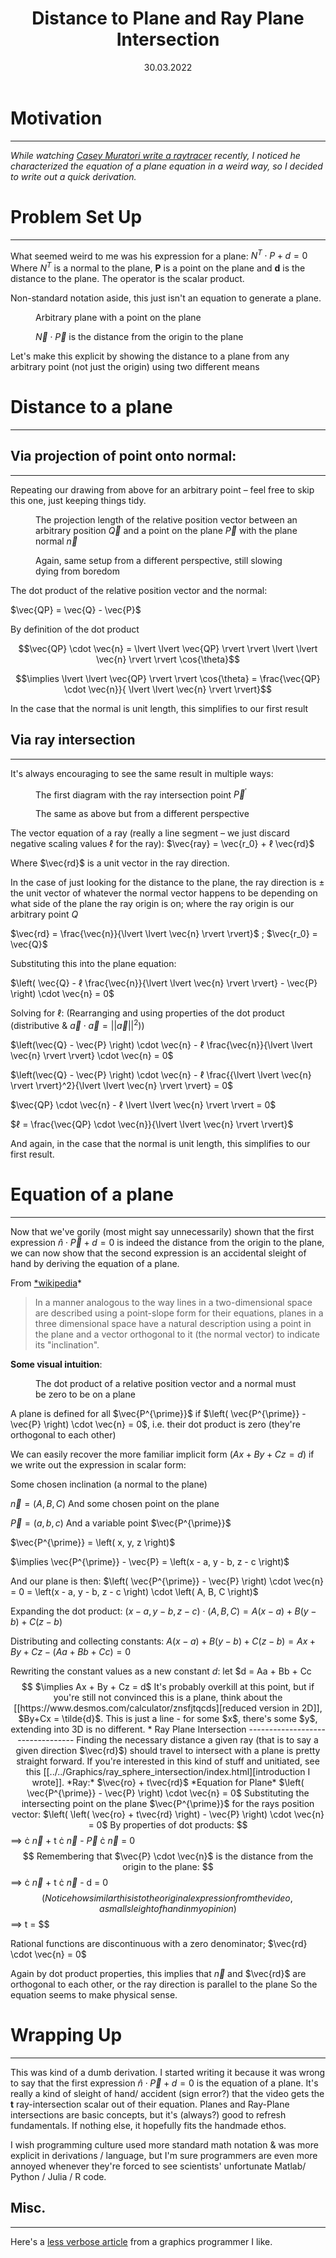 #+STARTUP: indent
#+TITLE: Distance to Plane and Ray Plane Intersection
#+DATE:  30.03.2022
#+FILETAGS: :Math:

* Motivation
------------------------------------------
/While watching [[https://www.youtube.com/watch?v=pq7dV4sR7lg][Casey Muratori write a raytracer]] recently, I noticed he characterized the equation of a plane equation in a weird way, so I decided to write out a quick derivation./

* Problem Set Up
------------------------------------------
What seemed weird to me was his expression for a plane:  $N^T \cdot P + d = 0$
Where $N^T$ is a normal to the plane, *P* is a point on the plane and *d* is the distance to the plane. The operator is the scalar product.

Non-standard notation aside, this just isn't an equation to generate a plane.

#+CAPTION: Arbitrary plane with a point on the plane
[[../../../img/Math/distance_to_plane_and_ray_plane_intersection/caseySetup1.png]]

#+CAPTION: $\vec{N} \cdot \vec{P}$ is the distance from the origin to the plane
[[../../../img/Math/distance_to_plane_and_ray_plane_intersection/caseySetup2.png]]

Let's make this explicit by showing the distance to a plane from any arbitrary point (not just the origin) using two different means

* Distance to a plane
------------------------------------------

** Via projection of point onto normal:
------------------------------------------

Repeating our drawing from above for an arbitrary point -- feel free to skip this one, just keeping things tidy.

#+CAPTION: The projection length of the relative position vector between an arbitrary position $\vec{Q}$ and a point on the plane $\vec{P}$ with the plane normal $\vec{n}$
[[../../../img/Math/distance_to_plane_and_ray_plane_intersection/diagramOneProj.png]]

#+CAPTION: Again, same setup from a different perspective, still slowing dying from boredom
[[../../../img/Math/distance_to_plane_and_ray_plane_intersection/diagramTwoProj.png]]
     

The dot product of the relative position vector and the normal:

$\vec{QP} = \vec{Q} - \vec{P}$ 

By definition of the dot product
   
$$\vec{QP} \cdot \vec{n} = \lvert \lvert \vec{QP} \rvert \rvert \lvert \lvert \vec{n} \rvert \rvert \cos{\theta}$$


$$\implies \lvert \lvert \vec{QP} \rvert \rvert \cos{\theta} = \frac{\vec{QP} \cdot \vec{n}}{ \lvert \lvert \vec{n} \rvert \rvert}$$

In the case that the normal is unit length, this simplifies to our first result

** Via ray intersection
------------------------------------------

It's always encouraging to see the same result in multiple ways:

#+CAPTION: The first diagram with the ray intersection point $\vec{P}^\prime$
[[../../../img/Math/distance_to_plane_and_ray_plane_intersection/diagramOneRay.png]]

   
#+CAPTION: The same as above but from a different perspective
[[../../../img/Math/distance_to_plane_and_ray_plane_intersection/diagramTwoRay.png]]


The vector equation of a ray (really a line segment -- we just discard negative scaling values ℓ for the ray):
$\vec{ray} = \vec{r_0} + ℓ \vec{rd}$

Where $\vec{rd}$ is a unit vector in the ray direction.

In the case of just looking for the distance to the plane, the ray direction is $\pm$ the unit vector of whatever the normal vector happens
to be depending on what side of the plane the ray origin is on; where the ray origin is our arbitrary point $Q$

$\vec{rd} = \frac{\vec{n}}{\lvert \lvert \vec{n} \rvert \rvert}$  ;  $\vec{r_0} = \vec{Q}$

Substituting this into the plane equation:

$\left( \vec{Q} - ℓ \frac{\vec{n}}{\lvert \lvert \vec{n} \rvert \rvert} - \vec{P} \right) \cdot \vec{n} = 0$

Solving for ℓ:
(Rearranging and using properties of the dot product (distributive & $\vec{a} \cdot \vec{a} = {\lvert \lvert \vec{a} \rvert \rvert}^2$))

$\left(\vec{Q} - \vec{P} \right) \cdot \vec{n} - ℓ \frac{\vec{n}}{\lvert \lvert \vec{n} \rvert \rvert} \cdot \vec{n} = 0$

$\left(\vec{Q} - \vec{P} \right) \cdot \vec{n} - ℓ \frac{{\lvert \lvert \vec{n} \rvert \rvert}^2}{\lvert \lvert \vec{n} \rvert \rvert} = 0$

$\vec{QP} \cdot \vec{n} - ℓ \lvert \lvert \vec{n} \rvert \rvert = 0$

$ℓ = \frac{\vec{QP} \cdot \vec{n}}{\lvert \lvert \vec{n} \rvert \rvert}$

And again, in the case that the normal is unit length, this simplifies to our first result.

* Equation of a plane
------------------------------
Now that we've gorily (most might say unnecessarily) shown that the first expression $\hat{n} \cdot \vec{P} + d = 0$ is indeed the distance from the origin to the plane, we can now show that the second expression is an accidental sleight of hand by deriving the equation of a plane.

From [[https://en.wikipedia.org/wiki/Plane_(geometry)][*wikipedia]]*
#+BEGIN_QUOTE
In a manner analogous to the way lines in a two-dimensional space are described using a point-slope form for their equations,
planes in a three dimensional space have a natural description using a point in the plane and a vector orthogonal to it (the normal vector) to indicate its "inclination".
#+END_QUOTE

*Some visual intuition*:
  
#+CAPTION: The dot product of a relative position vector and a normal must be zero to be on a plane
[[../../../img/Math/distance_to_plane_and_ray_plane_intersection/equationIntuition.png]]

A plane is defined for all $\vec{P^{\prime}}$ if $\left( \vec{P^{\prime}} - \vec{P} \right) \cdot \vec{n} = 0$, i.e. their dot product is zero (they're orthogonal to each other)

We can easily recover the more familiar implicit form ($Ax + By + Cz = d$) if we write out the expression in scalar form:

Some chosen inclination (a normal to the plane)
  
$\vec{n} = \left( A, B, C \right)$
And some chosen point on the plane
  
$\vec{P} = \left( a, b, c \right)$
And a variable point $\vec{P^{\prime}}$
  
$\vec{P^{\prime}} = \left( x, y, z \right)$

$\implies \vec{P^{\prime}} - \vec{P} = \left(x - a, y - b, z - c \right)$

And our plane is then: $\left( \vec{P^{\prime}} - \vec{P} \right) \cdot \vec{n} = 0 = \left(x - a, y - b, z - c \right) \cdot \left( A, B, C \right)$

Expanding the dot product:
$\left(x - a, y - b, z - c \right) \cdot \left( A, B, C \right) = A\left(x - a \right) + B\left(y - b \right) +  C\left(z - b \right)$

Distributing and collecting constants:
$A\left(x - a \right) + B\left(y - b \right) +  C\left(z - b \right) = Ax + By + Cz - \left(Aa + Bb + Cc \right) = 0$

Rewriting the constant values as a new constant $d$: let $d = Aa + Bb + Cc$$
$\implies Ax + By + Cz = d$

It's probably overkill at this point, but if you're still not convinced this is a plane, think about the [[https://www.desmos.com/calculator/znsfjtqcds][reduced version in 2D]], $By+Cx = \tilde{d}$.
This is just a line - for some $x$, there's some $y$, extending into 3D is no different.
  
* Ray Plane Intersection
---------------------------------
Finding the necessary distance a given ray (that is to say a given direction $\vec{rd}$) should travel to intersect with a plane is pretty straight forward.
If you're interested in this kind of stuff and unitiated, see this [[../../Graphics/ray_sphere_intersection/index.html][introduction I wrote]].

*Ray:* $\vec{ro} + t\vec{rd}$

*Equation for Plane*  $\left( \vec{P^{\prime}} - \vec{P} \right) \cdot \vec{n} = 0$

Substituting the intersecting point on the plane $\vec{P^{\prime}}$ for the rays position vector:

$\left( \left( \vec{ro} + t\vec{rd} \right) - \vec{P} \right) \cdot \vec{n} = 0$

By properties of dot products: 
$$\implies \vec{ro} \cdot \vec{n} + t \vec{rd} \cdot \vec{n} - \vec{P} \cdot \vec{n} = 0$$

Remembering that $\vec{P} \cdot \vec{n}$ is the distance from the origin to the plane:
$$\implies \vec{ro} \cdot \vec{n} + t \vec{rd} \cdot \vec{n} - d = 0$$
(Notice how similar this is to the original expression from the video, a small sleight of hand in my opinion)
$$\implies t = \frac{d - \vec{ro} \cdot \vec{n}}{\vec{rd} \cdot \vec{n}}$$

Rational functions are discontinuous with a zero denominator; $\vec{rd} \cdot \vec{n} = 0$

Again by dot product properties, this implies that $\vec{n}$ and $\vec{rd}$ are orthogonal to each other, or the ray direction is parallel to the plane
So the equation seems to make physical sense.

* Wrapping Up
---------------------------------

This was kind of a dumb derivation. I started writing it because it was wrong to say that the first expression
$\hat{n} \cdot \vec{P} + d = 0$ is the equation of a plane.
It's really a kind of sleight of hand/ accident (sign error?) that the video gets
the *t* ray-intersection scalar out of their equation.
Planes and Ray-Plane intersections are basic concepts, but it's (always?) good to refresh fundamentals.
If nothing else, it hopefully fits the handmade ethos.

I wish programming culture used more standard math notation & was more explicit in derivations / language, but I'm sure programmers
are even more annoyed whenever they're forced to see scientists' unfortunate Matlab/ Python / Julia / R code.

** Misc.
---------------------------------
Here's a [[http://lousodrome.net/blog/light/2020/07/03/intersection-of-a-ray-and-a-plane/][less verbose article]] from a graphics programmer I like.

